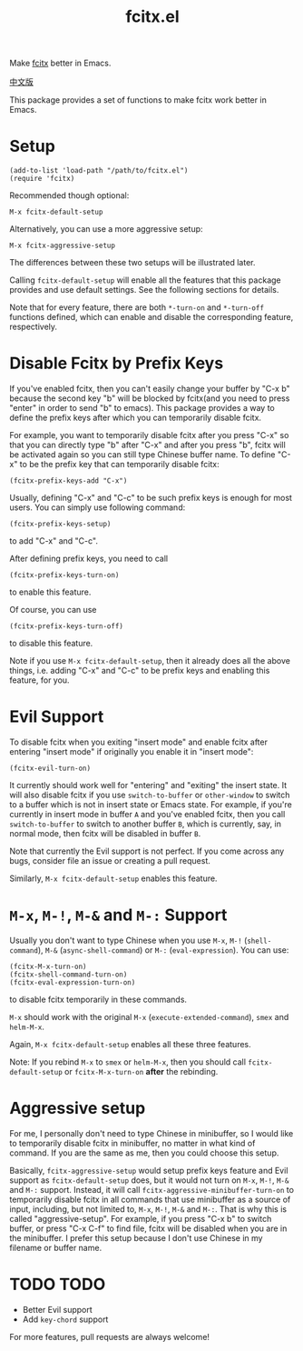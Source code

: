#+TITLE: fcitx.el
[[http://melpa.org/#/fcitx][file:http://melpa.org/packages/fcitx-badge.svg]]
[[http://stable.melpa.org/#/fcitx][file:http://stable.melpa.org/packages/fcitx-badge.svg]]

Make [[https://github.com/fcitx/fcitx/][fcitx]] better in Emacs.

[[./README-zh.org][中文版]]

This package provides a set of functions to make fcitx work better in Emacs.

* Setup
  : (add-to-list 'load-path "/path/to/fcitx.el")
  : (require 'fcitx)

  Recommended though optional:
  : M-x fcitx-default-setup
  
  Alternatively, you can use a more aggressive setup:
  : M-x fcitx-aggressive-setup

  The differences between these two setups will be illustrated later.

  Calling =fcitx-default-setup= will enable all the features that this
  package provides and use default settings. See the following sections for
  details.

  Note that for every feature, there are both =*-turn-on= and =*-turn-off=
  functions defined, which can enable and disable the corresponding feature,
  respectively.
  
* Disable Fcitx by Prefix Keys
  If you've enabled fcitx, then you can't easily change your buffer by "C-x b"
  because the second key "b" will be blocked by fcitx(and you need to press
  "enter" in order to send "b" to emacs). This package provides a way
  to define the prefix keys after which you can temporarily disable fcitx.
  
  For example, you want to temporarily disable fcitx after you press "C-x" so
  that you can directly type "b" after "C-x" and after you press "b", fcitx will
  be activated again so you can still type Chinese buffer name. To define "C-x"
  to be the prefix key that can temporarily disable fcitx:
  : (fcitx-prefix-keys-add "C-x")

  Usually, defining "C-x" and "C-c" to be such prefix keys is enough for most
  users. You can simply use following command:
  : (fcitx-prefix-keys-setup)
  to add "C-x" and "C-c".

  After defining prefix keys, you need to call 
  : (fcitx-prefix-keys-turn-on)
  to enable this feature.

  Of course, you can use
  : (fcitx-prefix-keys-turn-off)
  to disable this feature.

  Note if you use =M-x fcitx-default-setup=, then it already does all the
  above things, i.e. adding "C-x" and "C-c" to be prefix keys and enabling this
  feature, for you.

* Evil Support
  To disable fcitx when you exiting "insert mode" and enable fcitx after
  entering "insert mode" if originally you enable it in "insert mode":
  : (fcitx-evil-turn-on)

  It currently should work well for "entering" and "exiting" the insert state.
  It will also disable fcitx if you use =switch-to-buffer= or =other-window= to
  switch to a buffer which is not in insert state or Emacs state. For example,
  if you're currently in insert mode in buffer =A= and you've enabled fcitx,
  then you call =switch-to-buffer= to switch to another buffer =B=, which is
  currently, say, in normal mode, then fcitx will be disabled in buffer =B=.

  Note that currently the Evil support is not perfect. If you come across any
  bugs, consider file an issue or creating a pull request.

  Similarly, =M-x fcitx-default-setup= enables this feature.

* =M-x=, =M-!=, =M-&= and =M-:= Support
  Usually you don't want to type Chinese when you use =M-x=, =M-!=
  (=shell-command=), =M-&= (=async-shell-command=) or =M-:= (=eval-expression=).
  You can use:
  : (fcitx-M-x-turn-on)
  : (fcitx-shell-command-turn-on)
  : (fcitx-eval-expression-turn-on)
  to disable fcitx temporarily in these commands.

  =M-x= should work with the original =M-x= (=execute-extended-command=), =smex=
  and =helm-M-x=.

  Again, =M-x fcitx-default-setup= enables all these three features.

  Note: If you rebind =M-x= to =smex= or =helm-M-x=, then you should call
  =fcitx-default-setup= or =fcitx-M-x-turn-on= *after* the rebinding.

* Aggressive setup
  For me, I personally don't need to type Chinese in minibuffer, so I would like
  to temporarily disable fcitx in minibuffer, no matter in what kind of command.
  If you are the same as me, then you could choose this setup.

  Basically, =fcitx-aggressive-setup= would setup prefix keys feature and Evil
  support as =fcitx-default-setup= does, but it would not turn on =M-x=, =M-!=,
  =M-&= and =M-:= support. Instead, it will call
  =fcitx-aggressive-minibuffer-turn-on= to temporarily disable fcitx in all
  commands that use minibuffer as a source of input, including, but not limited
  to, =M-x=, =M-!=, =M-&= and =M-:=. That is why this is called
  "aggressive-setup". For example, if you press "C-x b" to switch buffer, or
  press "C-x C-f" to find file, fcitx will be disabled when you are in the
  minibuffer. I prefer this setup because I don't use Chinese in my filename or
  buffer name.
  
* TODO TODO
  - Better Evil support
  - Add =key-chord= support

  For more features, pull requests are always welcome!
